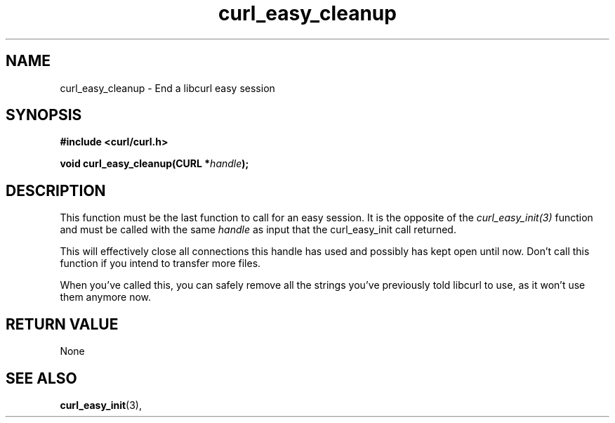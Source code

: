 .\" You can view this file with:
.\" nroff -man [file]
.\" $Id: curl_easy_cleanup.3,v 1.5 2004/02/27 15:34:06 bagder Exp $
.\"
.TH curl_easy_cleanup 3 "13 Nov 2002" "libcurl 7.7" "libcurl Manual"
.SH NAME
curl_easy_cleanup - End a libcurl easy session
.SH SYNOPSIS
.B #include <curl/curl.h>

.BI "void curl_easy_cleanup(CURL *" handle ");"

.SH DESCRIPTION
This function must be the last function to call for an easy session. It is the
opposite of the \fIcurl_easy_init(3)\fP function and must be called with the
same \fIhandle\fP as input that the curl_easy_init call returned.

This will effectively close all connections this handle has used and possibly
has kept open until now. Don't call this function if you intend to transfer
more files.

When you've called this, you can safely remove all the strings you've
previously told libcurl to use, as it won't use them anymore now.
.SH RETURN VALUE
None
.SH "SEE ALSO"
.BR curl_easy_init "(3), "

